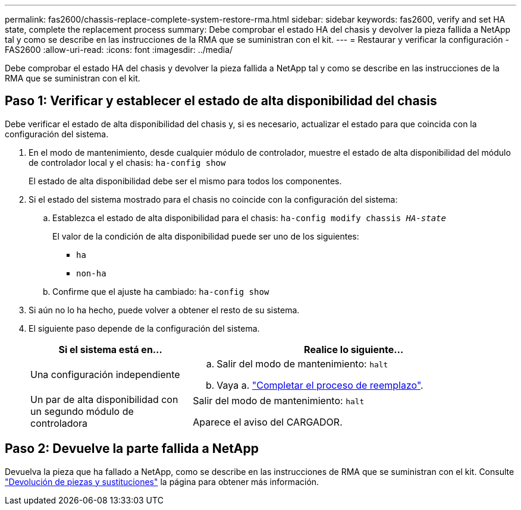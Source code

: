 ---
permalink: fas2600/chassis-replace-complete-system-restore-rma.html 
sidebar: sidebar 
keywords: fas2600, verify and set HA state, complete the replacement process 
summary: Debe comprobar el estado HA del chasis y devolver la pieza fallida a NetApp tal y como se describe en las instrucciones de la RMA que se suministran con el kit. 
---
= Restaurar y verificar la configuración - FAS2600
:allow-uri-read: 
:icons: font
:imagesdir: ../media/


[role="lead"]
Debe comprobar el estado HA del chasis y devolver la pieza fallida a NetApp tal y como se describe en las instrucciones de la RMA que se suministran con el kit.



== Paso 1: Verificar y establecer el estado de alta disponibilidad del chasis

Debe verificar el estado de alta disponibilidad del chasis y, si es necesario, actualizar el estado para que coincida con la configuración del sistema.

. En el modo de mantenimiento, desde cualquier módulo de controlador, muestre el estado de alta disponibilidad del módulo de controlador local y el chasis: `ha-config show`
+
El estado de alta disponibilidad debe ser el mismo para todos los componentes.

. Si el estado del sistema mostrado para el chasis no coincide con la configuración del sistema:
+
.. Establezca el estado de alta disponibilidad para el chasis: `ha-config modify chassis _HA-state_`
+
El valor de la condición de alta disponibilidad puede ser uno de los siguientes:

+
*** `ha`
*** `non-ha`


.. Confirme que el ajuste ha cambiado: `ha-config show`


. Si aún no lo ha hecho, puede volver a obtener el resto de su sistema.
. El siguiente paso depende de la configuración del sistema.
+
[cols="1,2"]
|===
| Si el sistema está en... | Realice lo siguiente... 


 a| 
Una configuración independiente
 a| 
.. Salir del modo de mantenimiento: `halt`
.. Vaya a. link:chassis-replace-move-hardware.html["Completar el proceso de reemplazo"].




 a| 
Un par de alta disponibilidad con un segundo módulo de controladora
 a| 
Salir del modo de mantenimiento: `halt`

Aparece el aviso del CARGADOR.

|===




== Paso 2: Devuelve la parte fallida a NetApp

Devuelva la pieza que ha fallado a NetApp, como se describe en las instrucciones de RMA que se suministran con el kit. Consulte https://mysupport.netapp.com/site/info/rma["Devolución de piezas y sustituciones"] la página para obtener más información.
